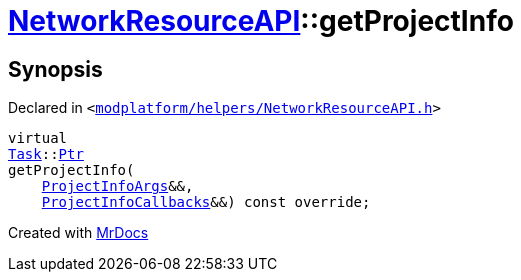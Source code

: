 [#NetworkResourceAPI-getProjectInfo]
= xref:NetworkResourceAPI.adoc[NetworkResourceAPI]::getProjectInfo
:relfileprefix: ../
:mrdocs:


== Synopsis

Declared in `&lt;https://github.com/PrismLauncher/PrismLauncher/blob/develop/launcher/modplatform/helpers/NetworkResourceAPI.h#L16[modplatform&sol;helpers&sol;NetworkResourceAPI&period;h]&gt;`

[source,cpp,subs="verbatim,replacements,macros,-callouts"]
----
virtual
xref:Task.adoc[Task]::xref:Task/Ptr.adoc[Ptr]
getProjectInfo(
    xref:ResourceAPI/ProjectInfoArgs.adoc[ProjectInfoArgs]&&,
    xref:ResourceAPI/ProjectInfoCallbacks.adoc[ProjectInfoCallbacks]&&) const override;
----



[.small]#Created with https://www.mrdocs.com[MrDocs]#
